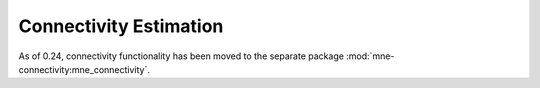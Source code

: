 
Connectivity Estimation
=======================

As of 0.24, connectivity functionality has been moved to the separate package
:mod:`mne-connectivity:mne_connectivity`.

